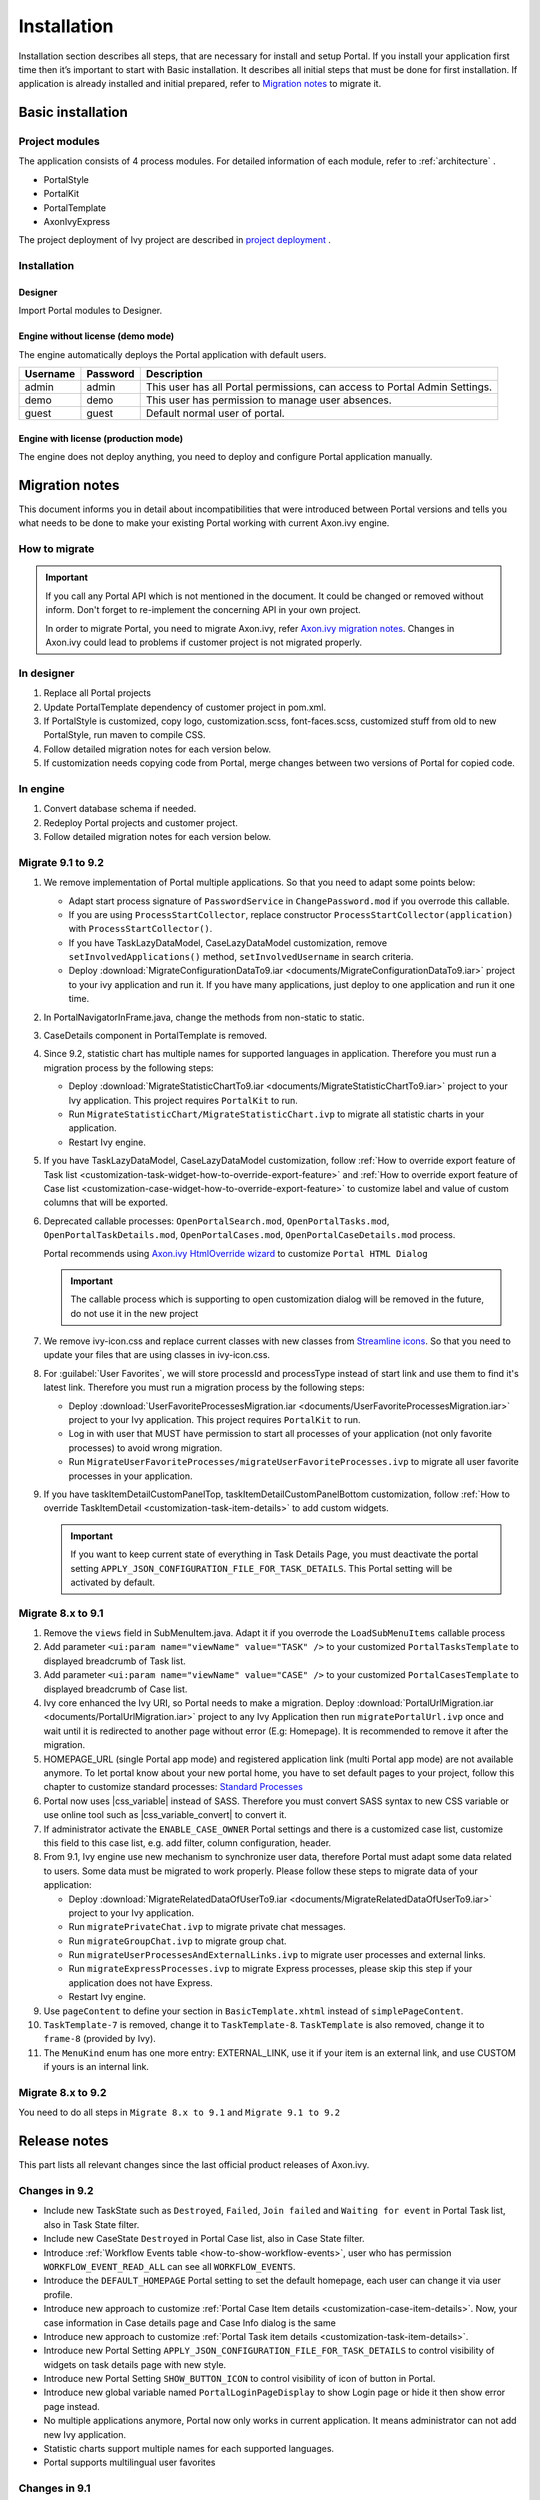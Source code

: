 .. _installation:

Installation
************

Installation section describes all steps, that are necessary for install and setup Portal.
If you install your application first time then it’s important to start with Basic installation. It describes all initial steps that must be done for first installation.
If application is already installed and initial prepared, refer
to `Migration notes`_ to migrate it.

Basic installation
==================

Project modules
---------------

The application consists of 4 process modules. For detailed information
of each module, refer to :ref:`architecture` .

-  PortalStyle

-  PortalKit

-  PortalTemplate

-  AxonIvyExpress

The project deployment of Ivy project are described in `project
deployment <https://developer.axonivy.com/doc/9.1/engine-guide/administration/deployment.html>`__
.

Installation
------------

Designer
^^^^^^^^

Import Portal modules to Designer.


Engine without license (demo mode)
^^^^^^^^^^^^^^^^^^^^^^^^^^^^^^^^^^

The engine automatically deploys the Portal application with default users.

.. table:: 

   +-----------------------+-----------------------+-----------------------+
   | Username              | Password              | Description           |
   +=======================+=======================+=======================+
   | admin                 | admin                 | This user has all     |
   |                       |                       | Portal permissions,   |
   |                       |                       | can access to Portal  |
   |                       |                       | Admin Settings.       |
   +-----------------------+-----------------------+-----------------------+
   | demo                  | demo                  | This user has         |
   |                       |                       | permission to manage  |
   |                       |                       | user absences.        |
   +-----------------------+-----------------------+-----------------------+
   | guest                 | guest                 | Default normal user   |
   |                       |                       | of portal.            |
   +-----------------------+-----------------------+-----------------------+


Engine with license (production mode)
^^^^^^^^^^^^^^^^^^^^^^^^^^^^^^^^^^^^^

The engine does not deploy anything, you need to deploy and configure Portal application 
manually.


.. _installation-migration-notes:

Migration notes
===============

This document informs you in detail about incompatibilities that were
introduced between Portal versions and tells you what needs to be done
to make your existing Portal working with current Axon.ivy engine.

How to migrate
--------------
   
.. important:: 
   If you call any Portal API which is not mentioned in the document. It could be changed or removed without inform. Don't forget
   to re-implement the concerning API in your own project.

   In order to migrate Portal, you need to migrate Axon.ivy, refer
   `Axon.ivy migration
   notes <https://developer.axonivy.com/doc/9.1/axonivy/migration/index.html>`__.
   Changes in Axon.ivy could lead to problems if customer project is not
   migrated properly.

In designer
-----------

1. Replace all Portal projects
2. Update PortalTemplate dependency of customer project in pom.xml.
3. If PortalStyle is customized, copy logo, customization.scss,
   font-faces.scss, customized stuff from old to new PortalStyle, run
   maven to compile CSS.
4. Follow detailed migration notes for each version below.
5. If customization needs copying code from Portal, merge changes
   between two versions of Portal for copied code.

..

In engine
---------

1. Convert database schema if needed.

2. Redeploy Portal projects and customer
   project.
3. Follow detailed migration notes for each version below.

Migrate 9.1 to 9.2
------------------

1. We remove implementation of Portal multiple applications. So that you need to adapt some points below:

   - Adapt start process signature of ``PasswordService`` in ``ChangePassword.mod`` if you overrode this callable.
   - If you are using ``ProcessStartCollector``, replace constructor ``ProcessStartCollector(application)`` with ``ProcessStartCollector()``.
   - If you have TaskLazyDataModel, CaseLazyDataModel customization, remove ``setInvolvedApplications()`` method, ``setInvolvedUsername`` in search criteria.
   - Deploy :download:`MigrateConfigurationDataTo9.iar <documents/MigrateConfigurationDataTo9.iar>` project to your ivy application and run it. If you have many applications, just deploy to one application and run it one time.

2. In PortalNavigatorInFrame.java, change the methods from non-static to static.

3. CaseDetails component in PortalTemplate is removed.

4. Since 9.2, statistic chart has multiple names for supported languages in application. Therefore you must run a migration process by the following steps:

   - Deploy :download:`MigrateStatisticChartTo9.iar <documents/MigrateStatisticChartTo9.iar>` project to your Ivy application. This project requires ``PortalKit`` to run.
   - Run ``MigrateStatisticChart/MigrateStatisticChart.ivp`` to migrate all statistic charts in your application.
   - Restart Ivy engine.

5. If you have TaskLazyDataModel, CaseLazyDataModel customization, follow :ref:`How to override export feature of Task list <customization-task-widget-how-to-override-export-feature>` and :ref:`How to override export feature of Case list <customization-case-widget-how-to-override-export-feature>` to customize label and value of custom columns that will be exported.

6. Deprecated callable processes: ``OpenPortalSearch.mod``, ``OpenPortalTasks.mod``, ``OpenPortalTaskDetails.mod``, ``OpenPortalCases.mod``, ``OpenPortalCaseDetails.mod`` process.

   Portal recommends using `Axon.ivy HtmlOverride wizard <https://developer.axonivy.com/doc/9.1/designer-guide/how-to/overrides.html?#override-new-wizard>`_ to customize ``Portal HTML Dialog``

   .. important:: The callable process which is supporting to open customization dialog will be removed in the future, do not use it in the new project

7. We remove ivy-icon.css and replace current classes with new classes from `Streamline icons <https://dev.demo.ivyteam.io/demo-app/faces/view/html-dialog-demos$1/icons.xhtml>`_. So that you need to update your files that are using classes in ivy-icon.css.

8. For :guilabel:`User Favorites`, we will store processId and processType instead of start link and use them to find it's latest link. Therefore you must run a migration process by the following steps:

   - Deploy :download:`UserFavoriteProcessesMigration.iar <documents/UserFavoriteProcessesMigration.iar>` project to your Ivy application. This project requires ``PortalKit`` to run.
   - Log in with user that MUST have permission to start all processes of your application (not only favorite processes) to avoid wrong migration.
   - Run ``MigrateUserFavoriteProcesses/migrateUserFavoriteProcesses.ivp`` to migrate all user favorite processes in your application.

9. If you have taskItemDetailCustomPanelTop, taskItemDetailCustomPanelBottom customization, follow :ref:`How to override TaskItemDetail <customization-task-item-details>` to add custom widgets.

   .. important:: If you want to keep current state of everything in Task Details Page, you must deactivate the portal setting ``APPLY_JSON_CONFIGURATION_FILE_FOR_TASK_DETAILS``. This Portal setting will be activated by default.

Migrate 8.x to 9.1
------------------

1. Remove the ``views`` field in SubMenuItem.java. Adapt it if you overrode the ``LoadSubMenuItems`` callable process

2. Add parameter ``<ui:param name="viewName" value="TASK" />`` to your customized ``PortalTasksTemplate`` to displayed breadcrumb of Task list.

3. Add parameter ``<ui:param name="viewName" value="CASE" />`` to your customized ``PortalCasesTemplate`` to displayed breadcrumb of Case list.

4. Ivy core enhanced the Ivy URI, so Portal needs to make a migration. Deploy :download:`PortalUrlMigration.iar <documents/PortalUrlMigration.iar>` project to any Ivy Application then run ``migratePortalUrl.ivp`` once and wait until it is redirected to another page without error (E.g: Homepage). It is recommended to remove it after the migration.

5. HOMEPAGE_URL (single Portal app mode) and registered application link (multi Portal app mode) are not available anymore. To let portal know about your new portal home, you have to set default pages to your project, follow this chapter to customize standard processes: `Standard Processes <https://developer.axonivy.com/doc/9.1/engine-guide/administration/standard-processes.html>`_

6. Portal now uses |css_variable| instead of SASS. Therefore you must convert SASS syntax to new CSS variable or use online tool such as |css_variable_convert| to convert it.

7. If administrator activate the ``ENABLE_CASE_OWNER`` Portal settings and there is a customized case list, customize this field to this case list, e.g. add filter, column configuration, header.

8. From 9.1, Ivy engine use new mechanism to synchronize user data, therefore Portal must adapt some data related to users. Some data must be migrated to work properly. Please follow these steps to migrate data of your application:

   - Deploy :download:`MigrateRelatedDataOfUserTo9.iar <documents/MigrateRelatedDataOfUserTo9.iar>` project to your Ivy application.

   - Run ``migratePrivateChat.ivp`` to migrate private chat messages.

   - Run ``migrateGroupChat.ivp`` to migrate group chat.

   - Run ``migrateUserProcessesAndExternalLinks.ivp`` to migrate user processes and external links.

   - Run ``migrateExpressProcesses.ivp`` to migrate Express processes, please skip this step if your application does not have Express.

   - Restart Ivy engine.

9. Use ``pageContent`` to define your section in ``BasicTemplate.xhtml`` instead of ``simplePageContent``.

10. ``TaskTemplate-7`` is removed, change it to ``TaskTemplate-8``. ``TaskTemplate`` is also removed, change it to ``frame-8`` (provided by Ivy).

11. The ``MenuKind`` enum has one more entry: EXTERNAL_LINK, use it if your item is an external link, and use CUSTOM if yours is an internal link.

Migrate 8.x to 9.2
------------------

You need to do all steps in ``Migrate 8.x to 9.1`` and ``Migrate 9.1 to 9.2``

.. _installation-release-notes:

Release notes
=============

This part lists all relevant changes since the last official product
releases of Axon.ivy.


Changes in 9.2
--------------

- Include new TaskState such as ``Destroyed``, ``Failed``, ``Join failed`` and ``Waiting for event`` in Portal Task list, also in Task State filter.

- Include new CaseState ``Destroyed`` in Portal Case list, also in Case State filter.

- Introduce :ref:`Workflow Events table <how-to-show-workflow-events>`, user who has permission ``WORKFLOW_EVENT_READ_ALL`` can see all ``WORKFLOW_EVENTS``.

- Introduce the ``DEFAULT_HOMEPAGE`` Portal setting to set the default homepage, each user can change it via user profile. 

- Introduce new approach to customize :ref:`Portal Case Item details <customization-case-item-details>`. Now, your case information in Case details page and Case Info dialog is the same

- Introduce new approach to customize :ref:`Portal Task item details <customization-task-item-details>`.

- Introduce new Portal Setting ``APPLY_JSON_CONFIGURATION_FILE_FOR_TASK_DETAILS`` to control visibility of widgets on task details page with new style.

- Introduce new Portal Setting ``SHOW_BUTTON_ICON`` to control visibility of icon of button in Portal.

- Introduce new global variable named ``PortalLoginPageDisplay`` to show Login page or hide it then show error page instead.

- No multiple applications anymore, Portal now only works in current application. It means administrator can not add new Ivy application.

- Statistic charts support multiple names for each supported languages.

- Portal supports multilingual user favorites


Changes in 9.1
--------------

- Refactor style customization approach. From now on, Portal use CSS Variable as technology to customize CSS.

- Introduce the User Guide feature, using the ``SHOW_USER_GUIDE`` Portal Setting to activate/deactivate it, 
  and follow :ref:`Customize user guide <customization-portal-home-user-guide>` for your customization.

- Introduce new Portal Setting ``SHOW_BUTTON_ICON`` to control visibility of icon of button in Portal.

- Introduce new Portal dialog with icon decorator. Refer to :ref:`this section <components-additional-portal-dialog-with-icon>` for more detail.

- TaskTemplate-7, TaskTemplate and TwoColumnTemplate are removed.


.. |css_variable| raw:: html

   <a href="https://developer.mozilla.org/en-US/docs/Web/CSS/Using_CSS_custom_properties" target="_blank">CSS Variable</a>
.. |css_variable_convert| raw:: html

   <a href="https://www.npmjs.com/package/sass-to-css-variables" target="_blank">SASS to CSS Variables</a>